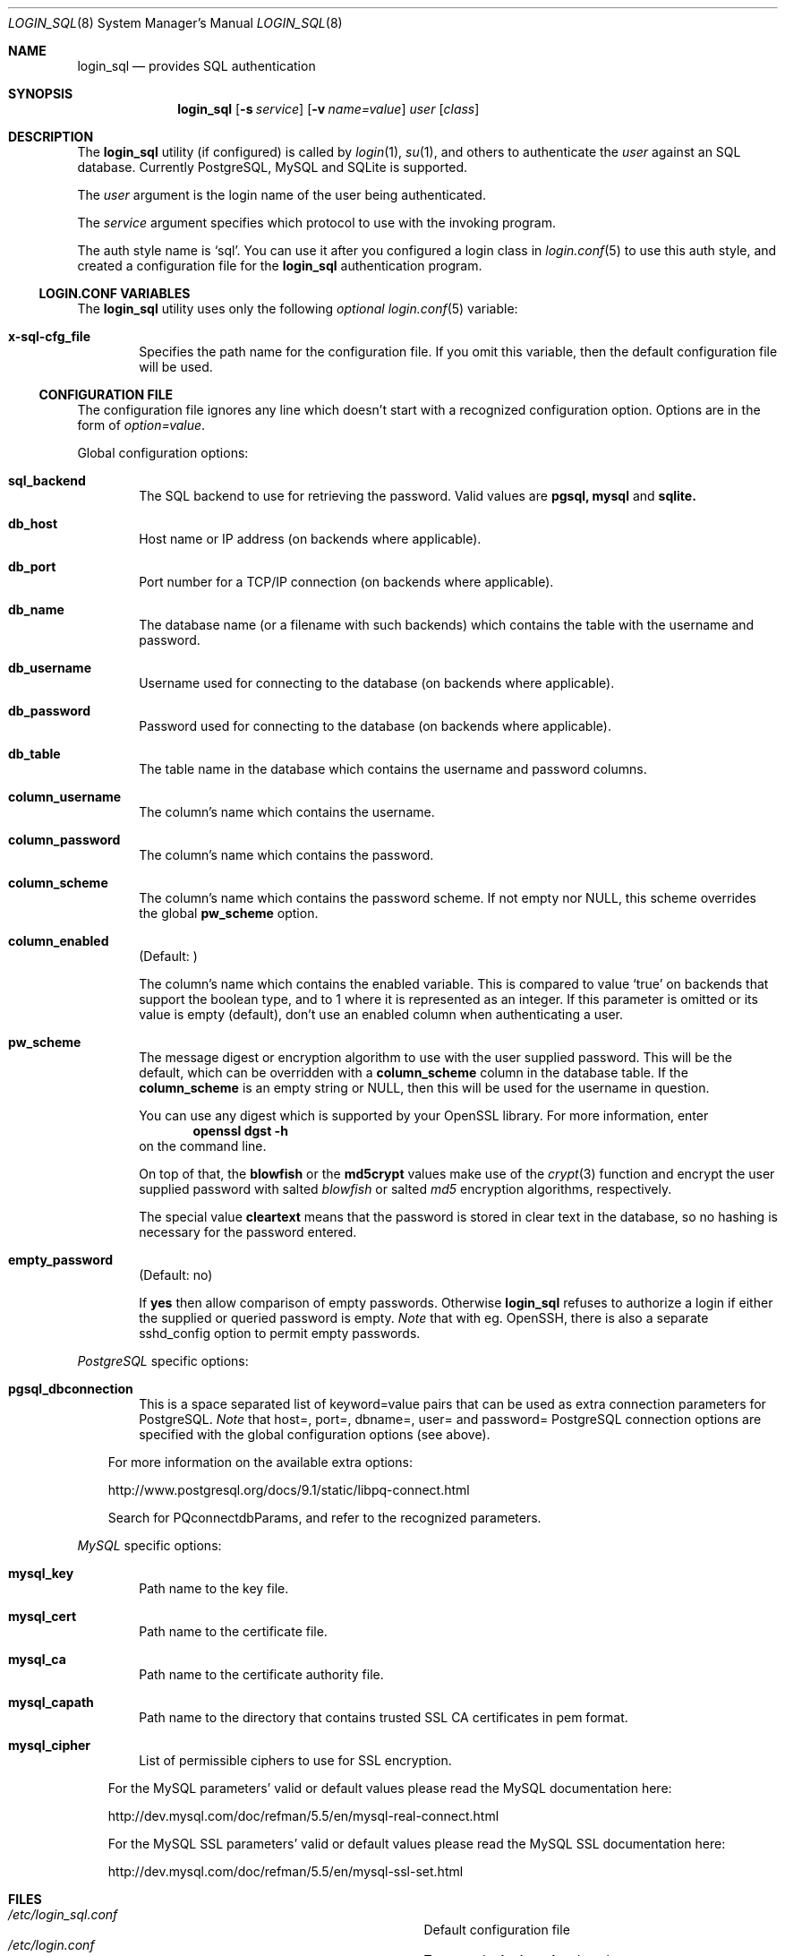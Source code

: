 .\"Copyright (c) 2010, 2011, 2012, 2013 LEVAI Daniel
.\"All rights reserved.
.\"Redistribution and use in source and binary forms, with or without
.\"modification, are permitted provided that the following conditions are met:
.\"	* Redistributions of source code must retain the above copyright
.\"	notice, this list of conditions and the following disclaimer.
.\"	* Redistributions in binary form must reproduce the above copyright
.\"	notice, this list of conditions and the following disclaimer in the
.\"	documentation and/or other materials provided with the distribution.
.\"THIS SOFTWARE IS PROVIDED BY THE COPYRIGHT HOLDERS AND CONTRIBUTORS "AS IS" AND
.\"ANY EXPRESS OR IMPLIED WARRANTIES, INCLUDING, BUT NOT LIMITED TO, THE IMPLIED
.\"WARRANTIES OF MERCHANTABILITY AND FITNESS FOR A PARTICULAR PURPOSE ARE
.\"DISCLAIMED. IN NO EVENT SHALL LEVAI Daniel BE LIABLE FOR ANY
.\"DIRECT, INDIRECT, INCIDENTAL, SPECIAL, EXEMPLARY, OR CONSEQUENTIAL DAMAGES
.\"(INCLUDING, BUT NOT LIMITED TO, PROCUREMENT OF SUBSTITUTE GOODS OR SERVICES;
.\"LOSS OF USE, DATA, OR PROFITS; OR BUSINESS INTERRUPTION) HOWEVER CAUSED AND
.\"ON ANY THEORY OF LIABILITY, WHETHER IN CONTRACT, STRICT LIABILITY, OR TORT
.\"(INCLUDING NEGLIGENCE OR OTHERWISE) ARISING IN ANY WAY OUT OF THE USE OF THIS
.\"SOFTWARE, EVEN IF ADVISED OF THE POSSIBILITY OF SUCH DAMAGE.
.Dd Jan 26, 2013
.Dt LOGIN_SQL 8
.Os
.Sh NAME
.Nm login_sql
.Nd provides SQL authentication
.Sh SYNOPSIS
.Nm
.Op Fl s Ar service
.Op Fl v Ar name=value
.Ar user
.Op Ar class
.Sh DESCRIPTION
The
.Nm
utility (if configured) is called by
.Xr login 1 ,
.Xr su 1 ,
and others to authenticate the
.Ar user
against an SQL database. Currently PostgreSQL, MySQL and SQLite is supported.
.Pp
The
.Ar user
argument is the login name of the user being authenticated.
.Pp
The
.Ar service
argument specifies which protocol to use with the
invoking program.
.Pp
The auth style name is
.Ql sql .
You can use it after you configured a login class in
.Xr login.conf 5
to use this auth style, and created a configuration file for the
.Nm
authentication program.
.Ss LOGIN.CONF VARIABLES
The
.Nm
utility uses only the following
.Em optional
.Xr login.conf 5
variable:
.Bl -tag -offset ||| -width |
.It Cm x-sql-cfg_file
Specifies the path name for the configuration file. If you omit this variable, then the default configuration file will be used.
.El
.Ss CONFIGURATION FILE
The configuration file ignores any line which doesn't start with a recognized configuration option. Options are in the form of
.Em option=value .
.Pp
Global configuration options:
.Bl -tag -offset ||| -width |
.It Cm sql_backend
The SQL backend to use for retrieving the password. Valid values are
.Cm pgsql,
.Cm mysql
and
.Cm sqlite.
.It Cm db_host
Host name or IP address (on backends where applicable).
.It Cm db_port
Port number for a TCP/IP connection (on backends where applicable).
.It Cm db_name
The database name (or a filename with such backends) which contains the table with the username and password.
.It Cm db_username
Username used for connecting to the database (on backends where applicable).
.It Cm db_password
Password used for connecting to the database (on backends where applicable).
.It Cm db_table
The table name in the database which contains the username and password columns.
.It Cm column_username
The column's name which contains the username.
.It Cm column_password
The column's name which contains the password.
.It Cm column_scheme
The column's name which contains the password scheme. If not empty nor NULL, this scheme overrides the global
.Cm pw_scheme
option.
.It Cm column_enabled
(Default: )
.Pp
The column's name which contains the enabled variable. This is compared to value
.Ql true
on backends that support the boolean type, and to 1 where it is represented as an integer. If this parameter is omitted or its value is empty (default), don't use an enabled column when authenticating a user.
.It Cm pw_scheme
The message digest or encryption algorithm to use with the user supplied password. This will be the default, which can be overridden with a
.Cm column_scheme
column in the database table. If the
.Cm column_scheme
is an empty string or NULL, then this will be used for the username in question.
.Pp
You can use any digest which is supported by your OpenSSL library. For more information, enter
.Dl openssl dgst -h
on the command line.
.Pp
On top of that, the
.Cm blowfish
or the
.Cm md5crypt
values make use of the
.Xr crypt 3
function and encrypt the user supplied password with salted
.Em blowfish
or salted
.Em md5
encryption algorithms, respectively.
.Pp
The special value
.Cm cleartext
means that the password is stored in clear text in the database, so no hashing is necessary for the password entered.
.It Cm empty_password
(Default: no)
.Pp
If
.Cm yes
then allow comparison of empty passwords. Otherwise
.Nm
refuses to authorize a login if either the supplied or queried password is empty.
.Em Note
that with eg. OpenSSH, there is also a separate sshd_config option to permit empty passwords.
.El
.Pp
.Em PostgreSQL
specific options:
.Bl -tag -offset ||| -width |
.It Cm pgsql_dbconnection
This is a space separated list of keyword=value pairs that can be used as extra connection parameters for PostgreSQL.
.Em Note
that host=, port=, dbname=, user= and password= PostgreSQL connection options are specified with the global configuration options (see above).
.El
.Bd -ragged -offset |||
For more information on the available extra options:
.Pp
http://www.postgresql.org/docs/9.1/static/libpq-connect.html
.Pp
Search for PQconnectdbParams, and refer to the recognized parameters.
.Ed
.Pp
.Em MySQL
specific options:
.Bl -tag -offset ||| -width |
.It Cm mysql_key
Path name to the key file.
.It Cm mysql_cert
Path name to the certificate file.
.It Cm mysql_ca
Path name to the certificate authority file.
.It Cm mysql_capath
Path name to the directory that contains trusted SSL CA certificates in pem format.
.It Cm mysql_cipher
List of permissible ciphers to use for SSL encryption.
.El
.Bd -ragged -offset |||
For the MySQL parameters' valid or default values please read the MySQL documentation here:
.Pp
http://dev.mysql.com/doc/refman/5.5/en/mysql-real-connect.html
.Pp
For the MySQL SSL parameters' valid or default values please read the MySQL SSL documentation here:
.Pp
http://dev.mysql.com/doc/refman/5.5/en/mysql-ssl-set.html
.Ed
.Sh FILES
.Bl -hang -width ||||||||||||||||||||||||||||||||| -compact
.It Pa /etc/login_sql.conf
Default configuration file
.It Pa /etc/login.conf
To setup the
.Nm
auth style
.El
.Sh EXAMPLES
.Bl -tag -width |
.It Em login.conf :
.Bd -literal
sql:\e
	:auth=sql:\e
	:x-sql-cfg_file=/etc/login_sql.conf:\e
	:tc=default:
.Ed
.Pp
The cfg_file parameter is optional. If omitted, the default will be used, which is
.Pa /etc/login_sql.conf .
.It Em Example configuration for PostgreSQL :
.Bd -literal
sql_backend=pgsql

db_host=127.0.0.1
db_port=5432
db_name=login_sql
db_username=login_sql
db_password=login_sql
db_table=userdb

column_username=username
column_password=password
column_scheme=scheme
column_enabled=enabled

pw_scheme=sha256

# Optional, extra PostgreSQL options:
pgsql_dbconnection=connect_timeout=10 sslmode=verify-full
.Ed
.It Em Example configuration for SQLite :
.Bd -literal
sql_backend=sqlite

db_name=/etc/login_sql.sqlite
db_table=userdb

column_username=username
column_password=password
column_scheme=scheme
column_enabled=enabled

pw_scheme=sha256
.Ed
.It Em Generating an sha256 hashed password with openssl(1) :
.Bd -literal
$ printf "s3cr3t" |openssl dgst -sha256
(stdin)= 4e738ca5563c06cfd0018299933d58db1dd8bf97f6973dc99bf6cdc64b5550bd
.Ed
.Pp
You can use this value for a password row if you use
.Ql sha256
for
.Cm pw_scheme .
.It Em Sample SQL table Ql userdb :
.Bd -literal
CREATE TABLE userdb (
	username text,
	password text,
	scheme text,
	enabled boolean,
	comment text  -- optional, eg.: a description of a user
);
INSERT INTO userdb VALUES ('customer_1', 'Sup3rSecret', 'cleartext', true, 'The bakery next door');
INSERT INTO userdb VALUES ('customer_2', '4e738ca5563c06cfd0018299933d58db1dd8bf97f6973dc99bf6cdc64b5550bd', '', false, 'Flower shop');
.Ed
.Pp
The first entry uses a clear text password, and the default
.Cm pw_scheme
in the example configuration file is overridden by the filled in
.Ql scheme
column.
.Pp
The second entry uses a hashed password, and the default
.Cm pw_scheme
in the example configuration file is being used because of the empty
.Ql scheme
value. Also this account is disabled, and won't be able to login.
.El
.Sh AUTHOR
.Nm
was written by
.An LEVAI Daniel
<leva@ecentrum.hu>.
.Pp
Source, information, bugs:
http://login-sql.googlecode.com
.Sh SEE ALSO
.Xr login 1 ,
.Xr su 1 ,
.Xr login.conf 5 ,
.Xr psql 1 ,
.Xr mysql 1 ,
.Xr sqlite3 1 ,
.Xr openssl 1

